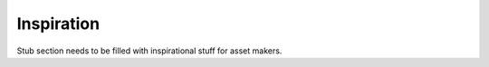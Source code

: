 ===========
Inspiration
===========

Stub section needs to be filled with inspirational stuff for asset makers.

